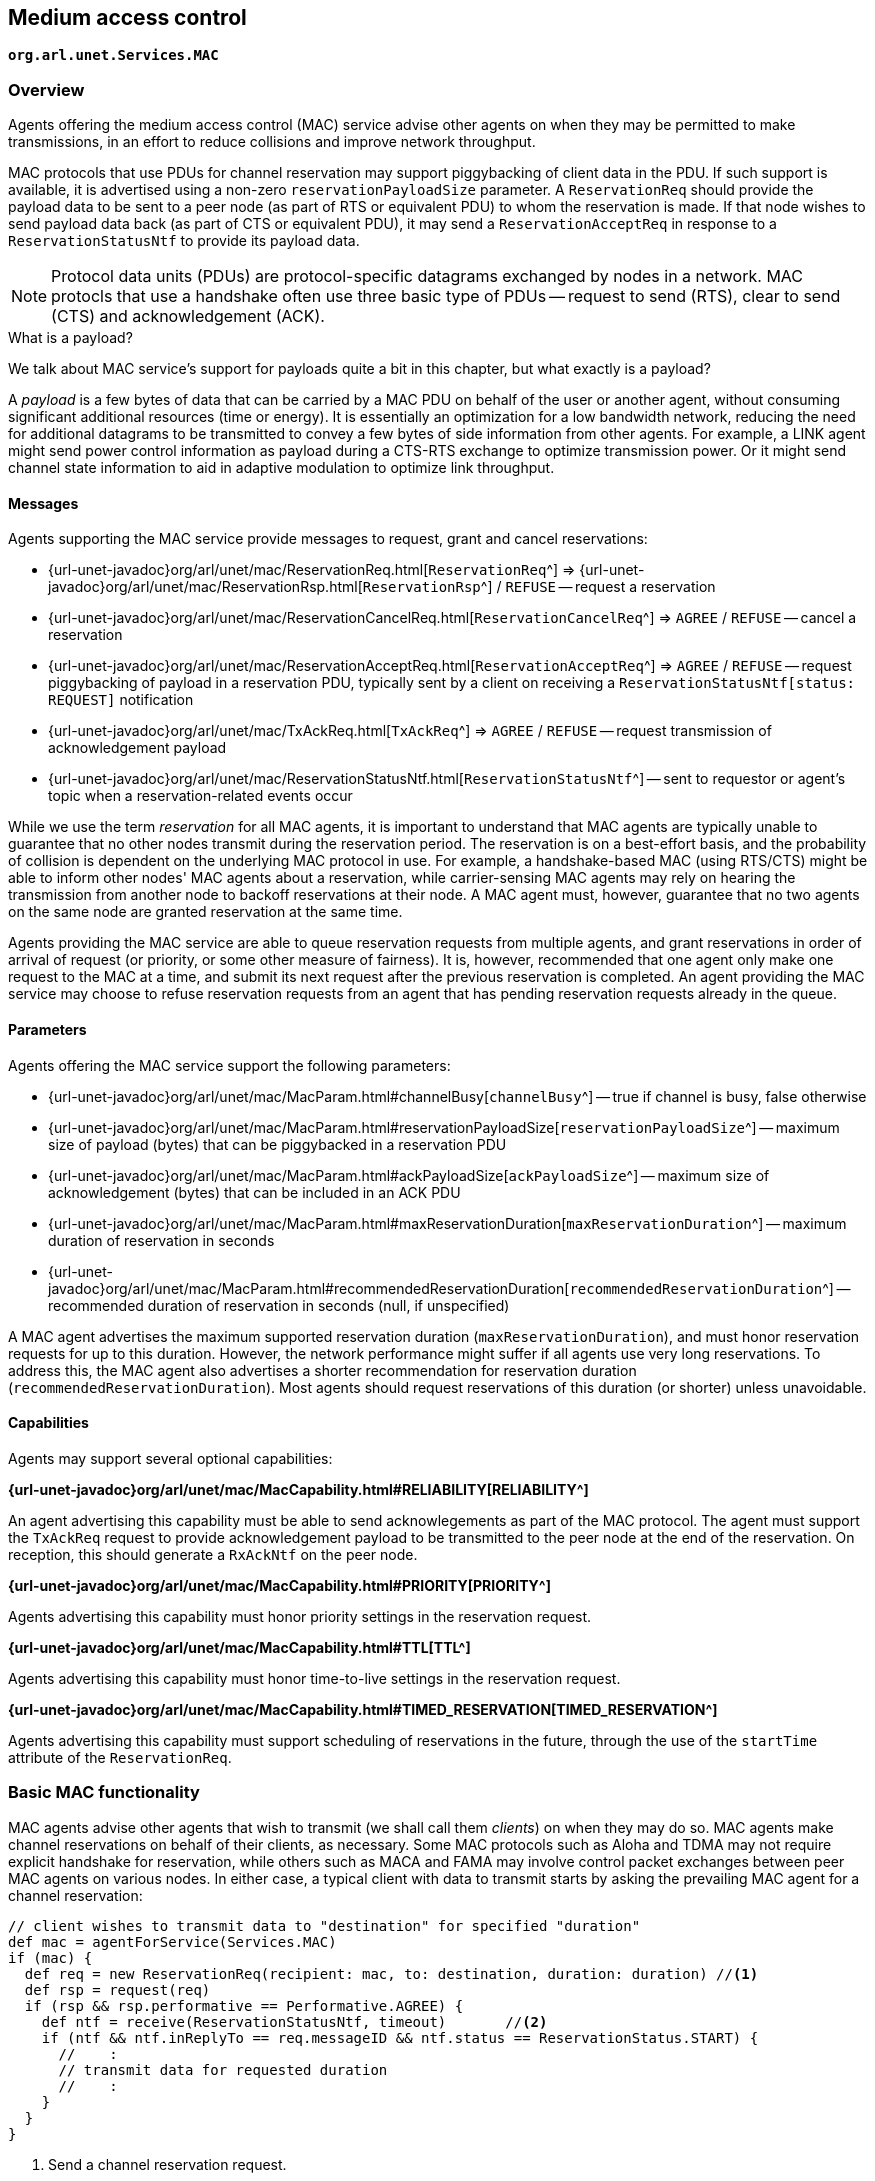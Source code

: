 == Medium access control

`*org.arl.unet.Services.MAC*`

=== Overview

Agents offering the medium access control (MAC) service advise other agents on when they may be permitted to make transmissions, in an effort to reduce collisions and improve network throughput.

MAC protocols that use PDUs for channel reservation may support piggybacking of client data in the PDU. If such support is available, it is advertised using a non-zero `reservationPayloadSize` parameter. A `ReservationReq` should provide the payload data to be sent to a peer node (as part of RTS or equivalent PDU) to whom the reservation is made. If that node wishes to send payload data back (as part of CTS or equivalent PDU), it may send a `ReservationAcceptReq` in response to a `ReservationStatusNtf` to provide its payload data.

NOTE: Protocol data units (PDUs) are protocol-specific datagrams exchanged by nodes in a network. MAC protocls that use a handshake often use three basic type of PDUs -- request to send (RTS), clear to send (CTS) and acknowledgement (ACK).

.What is a payload?
****
We talk about MAC service's support for payloads quite a bit in this chapter, but what exactly is a payload?

A _payload_ is a few bytes of data that can be carried by a MAC PDU on behalf of the user or another agent, without consuming significant additional resources (time or energy). It is essentially an optimization for a low bandwidth network, reducing the need for additional datagrams to be transmitted to convey a few bytes of side information from other agents. For example, a LINK agent might send power control information as payload during a CTS-RTS exchange to optimize transmission power. Or it might send channel state information to aid in adaptive modulation to optimize link throughput.
****

==== Messages

Agents supporting the MAC service provide messages to request, grant and cancel reservations:

* {url-unet-javadoc}org/arl/unet/mac/ReservationReq.html[`ReservationReq`^] => {url-unet-javadoc}org/arl/unet/mac/ReservationRsp.html[`ReservationRsp`^] / `REFUSE` -- request a reservation
* {url-unet-javadoc}org/arl/unet/mac/ReservationCancelReq.html[`ReservationCancelReq`^] => `AGREE` / `REFUSE` -- cancel a reservation
* {url-unet-javadoc}org/arl/unet/mac/ReservationAcceptReq.html[`ReservationAcceptReq`^] => `AGREE` / `REFUSE` -- request piggybacking of payload in a reservation PDU, typically sent by a client on receiving a `ReservationStatusNtf[status: REQUEST]` notification
* {url-unet-javadoc}org/arl/unet/mac/TxAckReq.html[`TxAckReq`^] => `AGREE` / `REFUSE` -- request transmission of acknowledgement payload
* {url-unet-javadoc}org/arl/unet/mac/ReservationStatusNtf.html[`ReservationStatusNtf`^] -- sent to requestor or agent's topic when a reservation-related events occur

While we use the term _reservation_ for all MAC agents, it is important to understand that MAC agents are typically unable to guarantee that no other nodes transmit during the reservation period. The reservation is on a best-effort basis, and the probability of collision is dependent on the underlying MAC protocol in use. For example, a handshake-based MAC (using RTS/CTS) might be able to inform other nodes' MAC agents about a reservation, while carrier-sensing MAC agents may rely on hearing the transmission from another node to backoff reservations at their node. A MAC agent must, however, guarantee that no two agents on the same node are granted reservation at the same time.

Agents providing the MAC service are able to queue reservation requests from multiple agents, and grant reservations in order of arrival of request (or priority, or some other measure of fairness). It is, however, recommended that one agent only make one request to the MAC at a time, and submit its next request after the previous reservation is completed. An agent providing the MAC service may choose to refuse reservation requests from an agent that has pending reservation requests already in the queue.

==== Parameters

Agents offering the MAC service support the following parameters:

* {url-unet-javadoc}org/arl/unet/mac/MacParam.html#channelBusy[`channelBusy`^] -- true if channel is busy, false otherwise
* {url-unet-javadoc}org/arl/unet/mac/MacParam.html#reservationPayloadSize[`reservationPayloadSize`^] -- maximum size of payload (bytes) that can be piggybacked in a reservation PDU
* {url-unet-javadoc}org/arl/unet/mac/MacParam.html#ackPayloadSize[`ackPayloadSize`^] -- maximum size of acknowledgement (bytes) that can be included in an ACK PDU
* {url-unet-javadoc}org/arl/unet/mac/MacParam.html#maxReservationDuration[`maxReservationDuration`^] -- maximum duration of reservation in seconds
* {url-unet-javadoc}org/arl/unet/mac/MacParam.html#recommendedReservationDuration[`recommendedReservationDuration`^] -- recommended duration of reservation in seconds (null, if unspecified)

A MAC agent advertises the maximum supported reservation duration (`maxReservationDuration`), and must honor reservation requests for up to this duration. However, the network performance might suffer if all agents use very long reservations. To address this, the MAC agent also advertises a shorter recommendation for reservation duration (`recommendedReservationDuration`). Most agents should request reservations of this duration (or shorter) unless unavoidable.

==== Capabilities

Agents may support several optional capabilities:

*{url-unet-javadoc}org/arl/unet/mac/MacCapability.html#RELIABILITY[RELIABILITY^]*

An agent advertising this capability must be able to send acknowlegements as part of the MAC protocol. The agent must support the `TxAckReq` request to provide acknowledgement payload to be transmitted to the peer node at the end of the reservation. On reception, this should generate a `RxAckNtf` on the peer node.

*{url-unet-javadoc}org/arl/unet/mac/MacCapability.html#PRIORITY[PRIORITY^]*

Agents advertising this capability must honor priority settings in the reservation request.

*{url-unet-javadoc}org/arl/unet/mac/MacCapability.html#TTL[TTL^]*

Agents advertising this capability must honor time-to-live settings in the reservation request.

*{url-unet-javadoc}org/arl/unet/mac/MacCapability.html#TIMED_RESERVATION[TIMED_RESERVATION^]*

Agents advertising this capability must support scheduling of reservations in the future, through the use of the `startTime` attribute of the `ReservationReq`.

=== Basic MAC functionality

MAC agents advise other agents that wish to transmit (we shall call them _clients_) on when they may do so. MAC agents make channel reservations on behalf of their clients, as necessary. Some MAC protocols such as Aloha and TDMA may not require explicit handshake for reservation, while others such as MACA and FAMA may involve control packet exchanges between peer MAC agents on various nodes. In either case, a typical client with data to transmit starts by asking the prevailing MAC agent for a channel reservation:

[source, groovy]
----
// client wishes to transmit data to "destination" for specified "duration"
def mac = agentForService(Services.MAC)
if (mac) {
  def req = new ReservationReq(recipient: mac, to: destination, duration: duration) //<1>
  def rsp = request(req)
  if (rsp && rsp.performative == Performative.AGREE) {
    def ntf = receive(ReservationStatusNtf, timeout)       //<2>
    if (ntf && ntf.inReplyTo == req.messageID && ntf.status == ReservationStatus.START) {
      //    :
      // transmit data for requested duration
      //    :
    }
  }
}
----
<1> Send a channel reservation request.
<2> Wait for a channel reservation notification.

In the above sample code, error handling has been omitted for simplicity. In reality, you would want to have else clauses to handle reservation failures. The MAC agent not only sends a `ReservationStatusNtf[status: START]` notification, but also a `ReservationStatusNtf[status: END]` notification at the end of the reservation duration. The sample code above ignores this notification, but a well-behaved client should ensure that the transmission does not exceed the requested duration.

=== Working with MAC payloads

Messages such as `ReservationReq` and `ReservationStatusNtf` may carry payloads, when the MAC protocol supports them. When payloads are supported, additional messages such as `ReservationAcceptReq`, `TxAckReq` and `TxAckNtf` are available for clients to provide payloads to the MAC service provider to piggyback on the MAC PDUs. A typical exchange is illustrated in <<fig_mac>>.

[[fig_mac]]
.Typical message exchange for MAC with payloads and ACK.
image::mac.png[]

For a MAC reservation initiated by node A with node B, we elaborate on the steps for a full reservation lifecycle with payloads:

1. On node A, the client (agent) sends a `ReservationReq` to the MAC (agent), with an optional payload. The MAC accepts the request.
2. MAC on node A sends an RTS PDU with the payload to the MAC on node B.
3. MAC on node B generates a `ReservationStatusNtf[status: REQUEST]` message and publishes it on its topic. A client subscribing to this topic receives the notification.
4. If the client on node B wants to send back some payload with the CTS PDU, it immediately sends a `ReservationAcceptReq` to the MAC, with the payload.
5. The MAC accepts the request and responds to node A's MAC with a clients PDU containing the payload.
6. The payload is delivered to the client on node A as part of a `ReservationStatusNtf[status: START]` message marking the start of the reservation time.
7. During the reservation, the two nodes exchange data as they wish.
8. If the client on node B wishes to provide an acknowledgment (with a payload), it sends a `TxAckReq` message before the reservation duration ends, and the MAC on node B accepts.
9. The MAC on node B sends an ACK PDU with the payload to the MAC on node A. The ACK PDU marks the end of the channel reservation. The MAC delivers this acknowledgment payload to the client on node A as a part of the `ReservationStatusNtf[status: END]` message.
10. If node B does not send an ACK PDU, when the channel reservation ends, the MAC on node A sends a `ReservationStatusNtf[status: END]` message to its client.

=== Examples

Sample MAC implementations are illustrated in <<Implementing network protocols>>.
